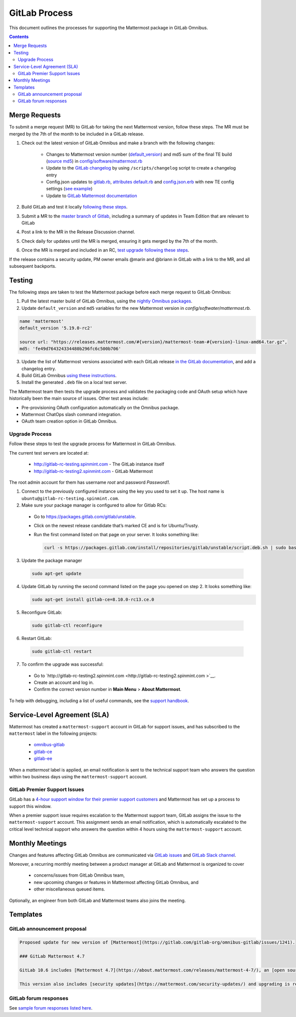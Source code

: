 GitLab Process
============================

This document outlines the processes for supporting the Mattermost package in GitLab Omnibus.

.. contents::
    :backlinks: top

Merge Requests
-----------------

To submit a merge request (MR) to GitLab for taking the next Mattermost version, follow these steps. The MR must be merged by the 7th of the month to be included in a GitLab release.

1. Check out the latest version of GitLab Omnibus and make a branch with the following changes:

    - Changes to Mattermost version number (`default_version <https://gitlab.com/gitlab-org/omnibus-gitlab/blob/master/config/software/mattermost.rb#L20>`__) and md5 sum of the final TE build (`source md5 <https://gitlab.com/jasonblais/omnibus-gitlab/blob/master/config/software/mattermost.rb#L23>`__) in  `config/software/mattermost.rb <https://gitlab.com/gitlab-org/omnibus-gitlab/blob/master/config/software/mattermost.rb>`__
    - Update to the `GitLab changelog <https://gitlab.com/gitlab-org/omnibus-gitlab/blob/master/CHANGELOG.md>`__ by using ``/scripts/changelog`` script to create a changelog entry
    - Config.json updates to `gitlab.rb <https://gitlab.com/gitlab-org/omnibus-gitlab/blob/master/files/gitlab-config-template/gitlab.rb.template>`__, `attributes default.rb <https://gitlab.com/gitlab-org/omnibus-gitlab/blob/master/files/gitlab-cookbooks/mattermost/attributes/default.rb>`__ and `config.json.erb <https://gitlab.com/gitlab-org/omnibus-gitlab/blob/master/files/gitlab-cookbooks/mattermost/templates/default/config.json.erb>`__ with new TE config settings (`see example <https://gitlab.com/gitlab-org/omnibus-gitlab/merge_requests/1855>`__)
    - Update to `GitLab Mattermost documentation <https://docs.gitlab.com/omnibus/gitlab-mattermost/README.html>`__

2. Build GitLab and test it locally `following these steps <https://docs.mattermost.com/developer/developer-flow.html#testing-with-gitlab-omnibus>`__.
3. Submit a MR to the `master branch of Gitlab <https://gitlab.com/gitlab-org/omnibus-gitlab>`__, including a summary of updates in Team Edition that are relevant to GitLab
4. Post a link to the MR in the Release Discussion channel.
5. Check daily for updates until the MR is merged, ensuring it gets merged by the 7th of the month.
6. Once the MR is merged and included in an RC, `test upgrade following these steps <https://docs.google.com/document/d/1mbeu2XXwCpbz3qz7y_6yDIYBToyY2nW0NFZq9Gdei1E/edit#heading=h.ncq9ltn04isg>`__.

If the release contains a security update, PM owner emails @marin and @briann in GitLab with a link to the MR, and all subsequent backports.

Testing
----------------

The following steps are taken to test the Mattermost package before each merge request to GitLab Omnibus:

1. Pull the latest master build of GitLab Omnibus, using the `nightly Omnibus packages <https://packages.gitlab.com/gitlab/nightly-builds>`_.
2. Update ``default_version`` and ``md5`` variables for the new Mattermost version in `config/softwater/mattermost.rb`.

.. code-block:: none

  name 'mattermost'
  default_version '5.19.0-rc2'

  source url: "https://releases.mattermost.com/#{version}/mattermost-team-#{version}-linux-amd64.tar.gz",
  md5: 'fe49d764324334480b296fc6c500b706'

3. Update the list of Mattermost versions associated with each GitLab release `in the GitLab documentation <https://docs.gitlab.com/omnibus/gitlab-mattermost/#upgrading-gitlab-mattermost>`_, and add a changelog entry.
4. Build GitLab Omnibus `using these instructions <https://gist.github.com/hmhealey/b6d3e42a88563ca43f03152e8b86592b#gitlab-omnibus>`_.
5. Install the generated ``.deb`` file on a local test server.

The Mattermost team then tests the upgrade process and validates the packaging code and OAuth setup which have historically been the main source of issues. Other test areas include:

- Pre-provisioning OAuth configuration automatically on the Omnibus package.
- Mattermost ChatOps slash command integration.
- OAuth team creation option in GitLab Omnibus.

Upgrade Process
~~~~~~~~~~~~~~~~~~

Follow these steps to test the upgrade process for Mattermost in GitLab Omnibus.

The current test servers are located at:

 - `http://gitlab-rc-testing.spinmint.com <http://gitlab-rc-testing.spinmint.com>`__ - The GitLab instance itself
 - `http://gitlab-rc-testing2.spinmint.com <http://gitlab-rc-testing2.spinmint.com>`__ - GitLab Mattermost

The root admin account for them has username `root` and password `Password1`.

1. Connect to the previously configured instance using the key you used to set it up. The host name is ``ubuntu@gitlab-rc-testing.spinmint.com``.
2. Make sure your package manager is configured to allow for Gitlab RCs:

 - Go to `https://packages.gitlab.com/gitlab/unstable <https://packages.gitlab.com/gitlab/unstable>`__.
 - Click on the newest release candidate that’s marked CE and is for Ubuntu/Trusty.
 - Run the first command listed on that page on your server. It looks something like:

   .. code-block:: text

     curl -s https://packages.gitlab.com/install/repositories/gitlab/unstable/script.deb.sh | sudo bash

3. Update the package manager

  .. code-block:: text

    sudo apt-get update

4. Update GitLab by running the second command listed on the page you opened on step 2. It looks something like:

   .. code-block:: text

     sudo apt-get install gitlab-ce=8.10.0-rc13.ce.0

5. Reconfigure GitLab:

  .. code-block:: text

   sudo gitlab-ctl reconfigure

6. Restart GitLab:

  .. code-block:: text

   sudo gitlab-ctl restart

7. To confirm the upgrade was successful:

 - Go to `http://gitlab-rc-testing2.spinmint.com  <http://gitlab-rc-testing2.spinmint.com >`__.
 - Create an account and log in.
 - Confirm the correct version number in **Main Menu** > **About Mattermost**.

To help with debugging, including a list of useful commands, see the `support handbook <https://docs.mattermost.com/process/support.html#gitlab-issues>`_.

Service-Level Agreement (SLA)
-------------------------------

Mattermost has created a ``mattermost-support`` account in GitLab for support issues, and has subscribed to the ``mattermost`` label in the following projects:

 - `omnibus-gitlab <https://gitlab.com/gitlab-org/omnibus-gitlab>`__
 - `gitlab-ce <https://gitlab.com/gitlab-org/gitlab-ce>`__
 - `gitlab-ee <https://gitlab.com/gitlab-org/gitlab-ee>`__

When a `mattermost` label is applied, an email notification is sent to the technical support team who answers the question within two business days using the ``mattermost-support`` account.

GitLab Premier Support Issues
~~~~~~~~~~~~~~~~~~~~~~~~~~~~~~~~~~~

GitLab has a `4-hour support window for their premier support customers <https://about.gitlab.com/features/premium-support/>`__ and Mattermost has set up a process to support this window.

When a premier support issue requires escalation to the Mattermost support team, GitLab assigns the issue to the ``mattermost-support`` account. This assignment sends an email notification, which is automatically escalated to the critical level technical support who answers the question within 4 hours using the ``mattermost-support`` account.

Monthly Meetings
-------------------

Changes and features affecting GitLab Omnibus are communicated via `GitLab issues <https://gitlab.com/gitlab-org/gitlab-ce/issues>`__ and `GitLab Slack channel <https://gitlab.slack.com>`__.

Moreover, a recurring monthly meeting between a product manager at GitLab and Mattermost is organized to cover

 - concerns/issues from GitLab Omnibus team,
 - new upcoming changes or features in Mattermost affecting GitLab Omnibus, and
 - other miscellaneous queued items.

Optionally, an engineer from both GitLab and Mattermost teams also joins the meeting.

Templates
--------------

GitLab announcement proposal
~~~~~~~~~~~~~~~~~~~~~~~~~~~~~

.. code-block:: none

  Proposed update for new version of [Mattermost](https://gitlab.com/gitlab-org/omnibus-gitlab/issues/1241).

  ### GitLab Mattermost 4.7

  GitLab 10.6 includes [Mattermost 4.7](https://about.mattermost.com/releases/mattermost-4-7/), an [open source Slack-alternative](https://about.mattermost.com/) whose newest release includes enhanced image preview and thumbnails, faster load times, upgraded desktop app, plus much more.

  This version also includes [security updates](https://mattermost.com/security-updates/) and upgrading is recommended.

GitLab forum responses
~~~~~~~~~~~~~~~~~~~~~~~

See `sample forum responses listed here <https://docs.mattermost.com/process/community-guidelines.html#sample-responses>`__.
